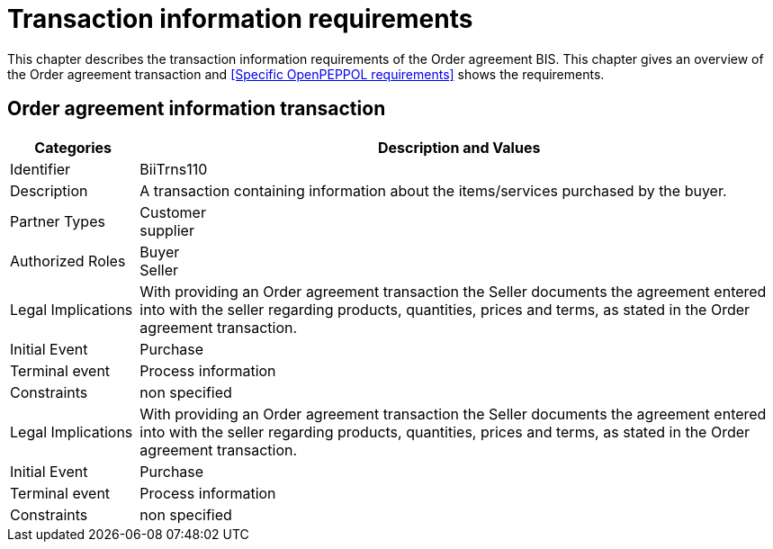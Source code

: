 
= Transaction information requirements

This chapter describes the transaction information requirements of the Order agreement BIS.  This chapter gives an overview of the Order agreement transaction and <<Specific OpenPEPPOL requirements>> shows the requirements.

== Order agreement information transaction

[cols="2,10", options="header"]
|===
| Categories | Description and Values
| Identifier | BiiTrns110
| Description | A transaction containing information about the items/services purchased by the buyer.
| Partner Types | Customer +
supplier
| Authorized Roles | Buyer +
Seller
| Legal Implications | With providing an Order agreement transaction the Seller documents the agreement entered into with the seller regarding products, quantities, prices and terms, as stated in the Order agreement transaction.
| Initial Event | Purchase
| Terminal event | Process information
| Constraints | non specified
| Legal Implications | With providing an Order agreement transaction the Seller documents the agreement entered into with the seller regarding products, quantities, prices and terms, as stated in the Order agreement transaction.
| Initial Event | Purchase
| Terminal event | Process information
| Constraints | non specified
|===
